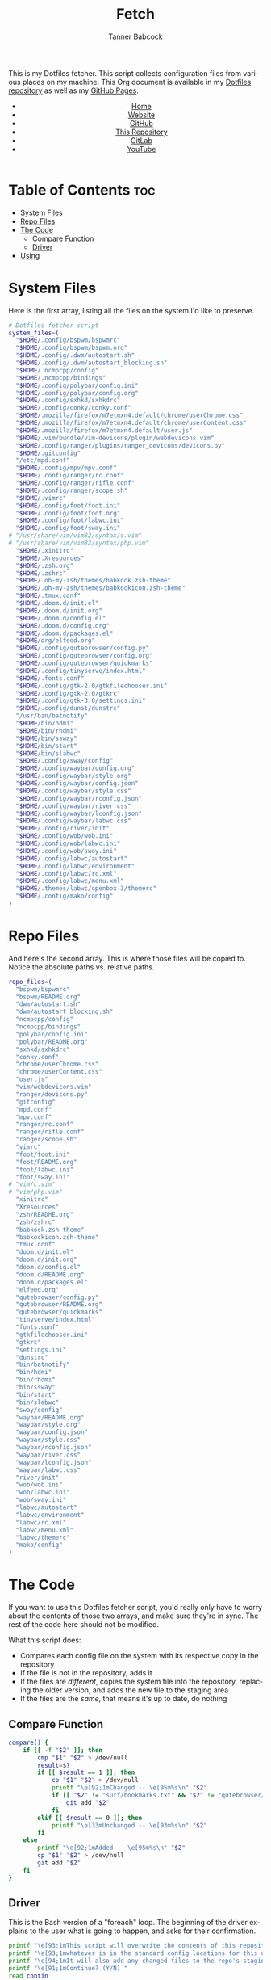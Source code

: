 #+TITLE: Fetch
#+AUTHOR: Tanner Babcock
#+EMAIL: babkock@protonmail.com
#+STARTUP: showeverything
#+OPTIONS: toc:nil num:nil
#+DESCRIPTION: My Dotfiles fetch script. Found in my Dotfiles repository.
#+KEYWORDS: dotfiles, gitlab, tanner babcock, tanner, babcock, emacs, github, doom emacs, org mode, org, linux, gnu linux, experimental, void linux, noise
#+HTML_HEAD: <link rel="stylesheet" type="text/css" href="solarized-dark.min.css" />
#+HTML_HEAD_EXTRA: <link rel="icon" href="/images/favicon.png" />
#+HTML_HEAD_EXTRA: <link rel="apple-touch-icon" href="/images/apple-touch-icon-180x180.png" />
#+HTML_HEAD_EXTRA: <link rel="icon" href="/images/icon-hires.png" sizes="192x192" />
#+PROPERTY: header-args:sh :tangle :shebang "#!/bin/bash"
#+LANGUAGE: en

This is my Dotfiles fetcher. This script collects configuration files from various places on my machine. This Org document is available in my [[https://gitlab.com/Babkock/Dotfiles][Dotfiles repository]] as well as my [[https://babkock.github.io/configs/fetch.html][GitHub Pages]].

#+BEGIN_EXPORT html
<header>
    <center>
        <ul>
            <li><a href="https://babkock.github.io">Home</a></li>
            <li><a href="https://tannerbabcock.com/home">Website</a></li>
            <li><a href="https://github.com/Babkock" target="_blank">GitHub</a></li>
            <li><a href="https://github.com/Babkock/Babkock.github.io" target="_blank">This Repository</a></li>
            <li><a href="https://gitlab.com/Babkock/" target="_blank">GitLab</a></li>
            <li><a href="https://www.youtube.com/channel/UCdXmrPRUtsl-6pq83x3FrTQ" target="_blank">YouTube</a></li>
        </ul>
    </center>
</header>
#+END_EXPORT

# #+TOC: headlines 2

* Table of Contents :toc:
- [[#system-files][System Files]]
- [[#repo-files][Repo Files]]
- [[#the-code][The Code]]
  - [[#compare-function][Compare Function]]
  - [[#driver][Driver]]
- [[#using][Using]]

* System Files

Here is the first array, listing all the files on the system I'd like to preserve.

#+BEGIN_SRC sh :tangle yes
# Dotfiles fetcher script
system_files=(
  "$HOME/.config/bspwm/bspwmrc"
  "$HOME/.config/bspwm/bspwm.org"
  "$HOME/.config/.dwm/autostart.sh"
  "$HOME/.config/.dwm/autostart_blocking.sh"
  "$HOME/.ncmpcpp/config"
  "$HOME/.ncmpcpp/bindings"
  "$HOME/.config/polybar/config.ini"
  "$HOME/.config/polybar/config.org"
  "$HOME/.config/sxhkd/sxhkdrc"
  "$HOME/.config/conky/conky.conf"
  "$HOME/.mozilla/firefox/m7etmxn4.default/chrome/userChrome.css"
  "$HOME/.mozilla/firefox/m7etmxn4.default/chrome/userContent.css"
  "$HOME/.mozilla/firefox/m7etmxn4.default/user.js"
  "$HOME/.vim/bundle/vim-devicons/plugin/webdevicons.vim"
  "$HOME/.config/ranger/plugins/ranger_devicons/devicons.py"
  "$HOME/.gitconfig"
  "/etc/mpd.conf"
  "$HOME/.config/mpv/mpv.conf"
  "$HOME/.config/ranger/rc.conf"
  "$HOME/.config/ranger/rifle.conf"
  "$HOME/.config/ranger/scope.sh"
  "$HOME/.vimrc"
  "$HOME/.config/foot/foot.ini"
  "$HOME/.config/foot/foot.org"
  "$HOME/.config/foot/labwc.ini"
  "$HOME/.config/foot/sway.ini"
# "/usr/share/vim/vim82/syntax/c.vim"
# "/usr/share/vim/vim82/syntax/php.vim"
  "$HOME/.xinitrc"
  "$HOME/.Xresources"
  "$HOME/.zsh.org"
  "$HOME/.zshrc"
  "$HOME/.oh-my-zsh/themes/babkock.zsh-theme"
  "$HOME/.oh-my-zsh/themes/babkockicon.zsh-theme"
  "$HOME/.tmux.conf"
  "$HOME/.doom.d/init.el"
  "$HOME/.doom.d/init.org"
  "$HOME/.doom.d/config.el"
  "$HOME/.doom.d/config.org"
  "$HOME/.doom.d/packages.el"
  "$HOME/org/elfeed.org"
  "$HOME/.config/qutebrowser/config.py"
  "$HOME/.config/qutebrowser/config.org"
  "$HOME/.config/qutebrowser/quickmarks"
  "$HOME/.config/tinyserve/index.html"
  "$HOME/.fonts.conf"
  "$HOME/.config/gtk-2.0/gtkfilechooser.ini"
  "$HOME/.config/gtk-2.0/gtkrc"
  "$HOME/.config/gtk-3.0/settings.ini"
  "$HOME/.config/dunst/dunstrc"
  "/usr/bin/batnotify"
  "$HOME/bin/hdmi"
  "$HOME/bin/rhdmi"
  "$HOME/bin/ssway"
  "$HOME/bin/start"
  "$HOME/bin/slabwc"
  "$HOME/.config/sway/config"
  "$HOME/.config/waybar/config.org"
  "$HOME/.config/waybar/style.org"
  "$HOME/.config/waybar/config.json"
  "$HOME/.config/waybar/style.css"
  "$HOME/.config/waybar/rconfig.json"
  "$HOME/.config/waybar/river.css"
  "$HOME/.config/waybar/lconfig.json"
  "$HOME/.config/waybar/labwc.css"
  "$HOME/.config/river/init"
  "$HOME/.config/wob/wob.ini"
  "$HOME/.config/wob/labwc.ini"
  "$HOME/.config/wob/sway.ini"
  "$HOME/.config/labwc/autostart"
  "$HOME/.config/labwc/environment"
  "$HOME/.config/labwc/rc.xml"
  "$HOME/.config/labwc/menu.xml"
  "$HOME/.themes/labwc/openbox-3/themerc"
  "$HOME/.config/mako/config"
)
#+END_SRC

* Repo Files

And here's the second array. This is where those files will be copied to. Notice the absolute paths vs. relative paths.

#+BEGIN_SRC sh :tangle yes
repo_files=(
  "bspwm/bspwmrc"
  "bspwm/README.org"
  "dwm/autostart.sh"
  "dwm/autostart_blocking.sh"
  "ncmpcpp/config"
  "ncmpcpp/bindings"
  "polybar/config.ini"
  "polybar/README.org"
  "sxhkd/sxhkdrc"
  "conky.conf"
  "chrome/userChrome.css"
  "chrome/userContent.css"
  "user.js"
  "vim/webdevicons.vim"
  "ranger/devicons.py"
  "gitconfig"
  "mpd.conf"
  "mpv.conf"
  "ranger/rc.conf"
  "ranger/rifle.conf"
  "ranger/scope.sh"
  "vimrc"
  "foot/foot.ini"
  "foot/README.org"
  "foot/labwc.ini"
  "foot/sway.ini"
# "vim/c.vim"
# "vim/php.vim"
  "xinitrc"
  "Xresources"
  "zsh/README.org"
  "zsh/zshrc"
  "babkock.zsh-theme"
  "babkockicon.zsh-theme"
  "tmux.conf"
  "doom.d/init.el"
  "doom.d/init.org"
  "doom.d/config.el"
  "doom.d/README.org"
  "doom.d/packages.el"
  "elfeed.org"
  "qutebrowser/config.py"
  "qutebrowser/README.org"
  "qutebrowser/quickmarks"
  "tinyserve/index.html"
  "fonts.conf"
  "gtkfilechooser.ini"
  "gtkrc"
  "settings.ini"
  "dunstrc"
  "bin/batnotify"
  "bin/hdmi"
  "bin/rhdmi"
  "bin/ssway"
  "bin/start"
  "bin/slabwc"
  "sway/config"
  "waybar/README.org"
  "waybar/style.org"
  "waybar/config.json"
  "waybar/style.css"
  "waybar/rconfig.json"
  "waybar/river.css"
  "waybar/lconfig.json"
  "waybar/labwc.css"
  "river/init"
  "wob/wob.ini"
  "wob/labwc.ini"
  "wob/sway.ini"
  "labwc/autostart"
  "labwc/environment"
  "labwc/rc.xml"
  "labwc/menu.xml"
  "labwc/themerc"
  "mako/config"
)
#+END_SRC

* The Code

If you want to use this Dotfiles fetcher script, you'd really only have to worry about the contents of those two arrays, and make sure they're in sync.
The rest of the code here should not be modified.

What this script does:

- Compares each config file on the system with its respective copy in the
  repository
- If the file is not in the repository, adds it
- If the files are /different/, copies the system file into the repository,
  replacing the older version, and adds the new file to the staging area
- If the files are the /same/, that means it's up to date, do nothing

** Compare Function

#+BEGIN_SRC sh :tangle yes
compare() {
    if [[ -f "$2" ]]; then
        cmp "$1" "$2" > /dev/null
        result=$?
        if [[ $result == 1 ]]; then
            cp "$1" "$2" > /dev/null
            printf "\e[92;1mChanged -- \e[95m%s\n" "$2"
            if [[ "$2" != "surf/bookmarks.txt" && "$2" != "qutebrowser/quickmarks" ]]; then
                git add "$2"
            fi
        elif [[ $result == 0 ]]; then
            printf "\e[33mUnchanged -- \e[93m%s\n" "$2"
        fi
    else
        printf "\e[92;1mAdded -- \e[95m%s\n" "$2"
        cp "$1" "$2" > /dev/null
        git add "$2"
    fi
}
#+END_SRC

** Driver

This is the Bash version of a "foreach" loop. The beginning of the driver explains to the user what is going to happen, and asks for their confirmation.

#+BEGIN_SRC sh :tangle yes
printf "\e[93;1mThis script will overwrite the contents of this repository with\n"
printf "\e[93;1mwhatever is in the standard config locations for this user.\n\n"
printf "\e[94;1mIt will also add any changed files to the repo's staging area.\n\n"
printf "\e[91;1mContinue? (Y/N) "
read contin
if [[ $contin == "y" || $contin == "Y" ]]; then
    printf "\e[92;1mContinuing...\n"
    for ((i=0;i<${#system_files[@]};++i)); do
        sys="${system_files[i]}"
        rep="${repo_files[i]}"
        if [[ -f "$sys" ]]; then
            compare "$sys" "$rep"
        else
            continue
        fi
    done
    printf "\e[93;1mFinished fetching\n"
    git add "$0"
    unset compare
    git checkout HEAD -- qutebrowser/quickmarks
    vim elfeed.org
    true
else
    printf "\e[91;mFetch cancelled\n"
    unset compare
    false
fi
#+END_SRC

And that's it!

* Using

After typing =./fetch.sh= in your command line, you will see the following output.

#+begin_src
This script will overwrite the contents of this repository with
whatever is in the standard config locations for this user.

It will also add any changed files to the repo's staging area.

Continue? (Y/N)
#+end_src

Simple type "Y" or "y" and then Enter to proceed with the script, or "N" to cancel.

#+BEGIN_EXPORT html
<footer>
    <center>
    <p>Copyright &copy; 2022 Tanner Babcock.</p>
    <p><a href="https://babkock.github.io">Home</a> &nbsp;&bull;&nbsp; <a href="https://github.com/Babkock/Babkock.github.io">This Repository</a> &nbsp;&bull;&nbsp;
    <a href="https://tannerbabcock.com/home">Website</a> &nbsp;&bull;&nbsp;
    <a href="https://gitlab.com/Babkock/Dotfiles">Dotfiles</a> &nbsp;&bull;&nbsp; <a href="https://www.twitch.tv/babkock">Twitch</a></p>
    </center>
</footer>
#+END_EXPORT
